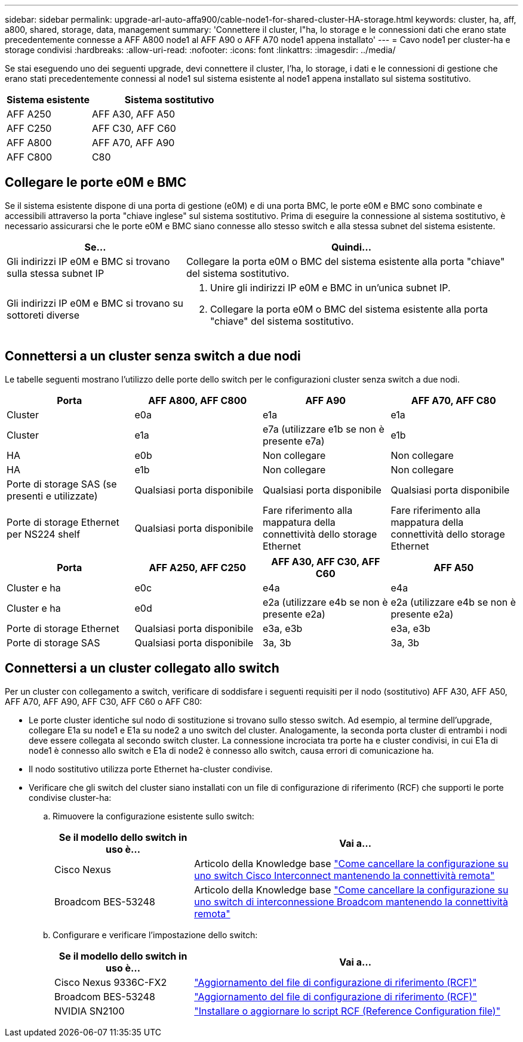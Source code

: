 ---
sidebar: sidebar 
permalink: upgrade-arl-auto-affa900/cable-node1-for-shared-cluster-HA-storage.html 
keywords: cluster, ha, aff, a800, shared, storage, data, management 
summary: 'Connettere il cluster, l"ha, lo storage e le connessioni dati che erano state precedentemente connesse a AFF A800 node1 al AFF A90 o AFF A70 node1 appena installato' 
---
= Cavo node1 per cluster-ha e storage condivisi
:hardbreaks:
:allow-uri-read: 
:nofooter: 
:icons: font
:linkattrs: 
:imagesdir: ../media/


[role="lead"]
Se stai eseguendo uno dei seguenti upgrade, devi connettere il cluster, l'ha, lo storage, i dati e le connessioni di gestione che erano stati precedentemente connessi al node1 sul sistema esistente al node1 appena installato sul sistema sostitutivo.

[cols="35,65"]
|===
| Sistema esistente | Sistema sostitutivo 


| AFF A250 | AFF A30, AFF A50 


| AFF C250 | AFF C30, AFF C60 


| AFF A800 | AFF A70, AFF A90 


| AFF C800 | C80 
|===


== Collegare le porte e0M e BMC

Se il sistema esistente dispone di una porta di gestione (e0M) e di una porta BMC, le porte e0M e BMC sono combinate e accessibili attraverso la porta "chiave inglese" sul sistema sostitutivo. Prima di eseguire la connessione al sistema sostitutivo, è necessario assicurarsi che le porte e0M e BMC siano connesse allo stesso switch e alla stessa subnet del sistema esistente.

[cols="35,65"]
|===
| Se... | Quindi... 


| Gli indirizzi IP e0M e BMC si trovano sulla stessa subnet IP | Collegare la porta e0M o BMC del sistema esistente alla porta "chiave" del sistema sostitutivo. 


| Gli indirizzi IP e0M e BMC si trovano su sottoreti diverse  a| 
. Unire gli indirizzi IP e0M e BMC in un'unica subnet IP.
. Collegare la porta e0M o BMC del sistema esistente alla porta "chiave" del sistema sostitutivo.


|===


== Connettersi a un cluster senza switch a due nodi

Le tabelle seguenti mostrano l'utilizzo delle porte dello switch per le configurazioni cluster senza switch a due nodi.

|===
| Porta | AFF A800, AFF C800 | AFF A90 | AFF A70, AFF C80 


| Cluster | e0a | e1a | e1a 


| Cluster | e1a | e7a (utilizzare e1b se non è presente e7a) | e1b 


| HA | e0b | Non collegare | Non collegare 


| HA | e1b | Non collegare | Non collegare 


| Porte di storage SAS (se presenti e utilizzate) | Qualsiasi porta disponibile | Qualsiasi porta disponibile | Qualsiasi porta disponibile 


| Porte di storage Ethernet per NS224 shelf | Qualsiasi porta disponibile | Fare riferimento alla mappatura della connettività dello storage Ethernet | Fare riferimento alla mappatura della connettività dello storage Ethernet 
|===
|===
| Porta | AFF A250, AFF C250 | AFF A30, AFF C30, AFF C60 | AFF A50 


| Cluster e ha | e0c | e4a | e4a 


| Cluster e ha | e0d | e2a (utilizzare e4b se non è presente e2a) | e2a (utilizzare e4b se non è presente e2a) 


| Porte di storage Ethernet | Qualsiasi porta disponibile | e3a, e3b | e3a, e3b 


| Porte di storage SAS | Qualsiasi porta disponibile | 3a, 3b | 3a, 3b 
|===


== Connettersi a un cluster collegato allo switch

Per un cluster con collegamento a switch, verificare di soddisfare i seguenti requisiti per il nodo (sostitutivo) AFF A30, AFF A50, AFF A70, AFF A90, AFF C30, AFF C60 o AFF C80:

* Le porte cluster identiche sul nodo di sostituzione si trovano sullo stesso switch. Ad esempio, al termine dell'upgrade, collegare E1a su node1 e E1a su node2 a uno switch del cluster. Analogamente, la seconda porta cluster di entrambi i nodi deve essere collegata al secondo switch cluster. La connessione incrociata tra porte ha e cluster condivisi, in cui E1a di node1 è connesso allo switch e E1a di node2 è connesso allo switch, causa errori di comunicazione ha.
* Il nodo sostitutivo utilizza porte Ethernet ha-cluster condivise.
* Verificare che gli switch del cluster siano installati con un file di configurazione di riferimento (RCF) che supporti le porte condivise cluster-ha:
+
.. Rimuovere la configurazione esistente sullo switch:
+
[cols="30,70"]
|===
| Se il modello dello switch in uso è... | Vai a... 


| Cisco Nexus | Articolo della Knowledge base link:https://kb.netapp.com/on-prem/Switches/Cisco-KBs/How_to_clear_configuration_on_a_Cisco_interconnect_switch_while_retaining_remote_connectivity["Come cancellare la configurazione su uno switch Cisco Interconnect mantenendo la connettività remota"^] 


| Broadcom BES-53248 | Articolo della Knowledge base link:https://kb.netapp.com/on-prem/Switches/Broadcom-KBs/How_to_clear_configuration_on_a_Broadcom_interconnect_switch_while_retaining_remote_connectivity["Come cancellare la configurazione su uno switch di interconnessione Broadcom mantenendo la connettività remota"^] 
|===
.. Configurare e verificare l'impostazione dello switch:
+
[cols="30,70"]
|===
| Se il modello dello switch in uso è... | Vai a... 


| Cisco Nexus 9336C-FX2 | link:https://docs.netapp.com/us-en/ontap-systems-switches/switch-cisco-9336c-fx2/upgrade-rcf-software-9336c-cluster.html["Aggiornamento del file di configurazione di riferimento (RCF)"^] 


| Broadcom BES-53248 | link:https://docs.netapp.com/us-en/ontap-systems-switches/switch-bes-53248/upgrade-rcf.html["Aggiornamento del file di configurazione di riferimento (RCF)"^] 


| NVIDIA SN2100 | link:https://docs.netapp.com/us-en/ontap-systems-switches/switch-nvidia-sn2100/install-rcf-sn2100-cluster.html["Installare o aggiornare lo script RCF (Reference Configuration file)"^] 
|===



